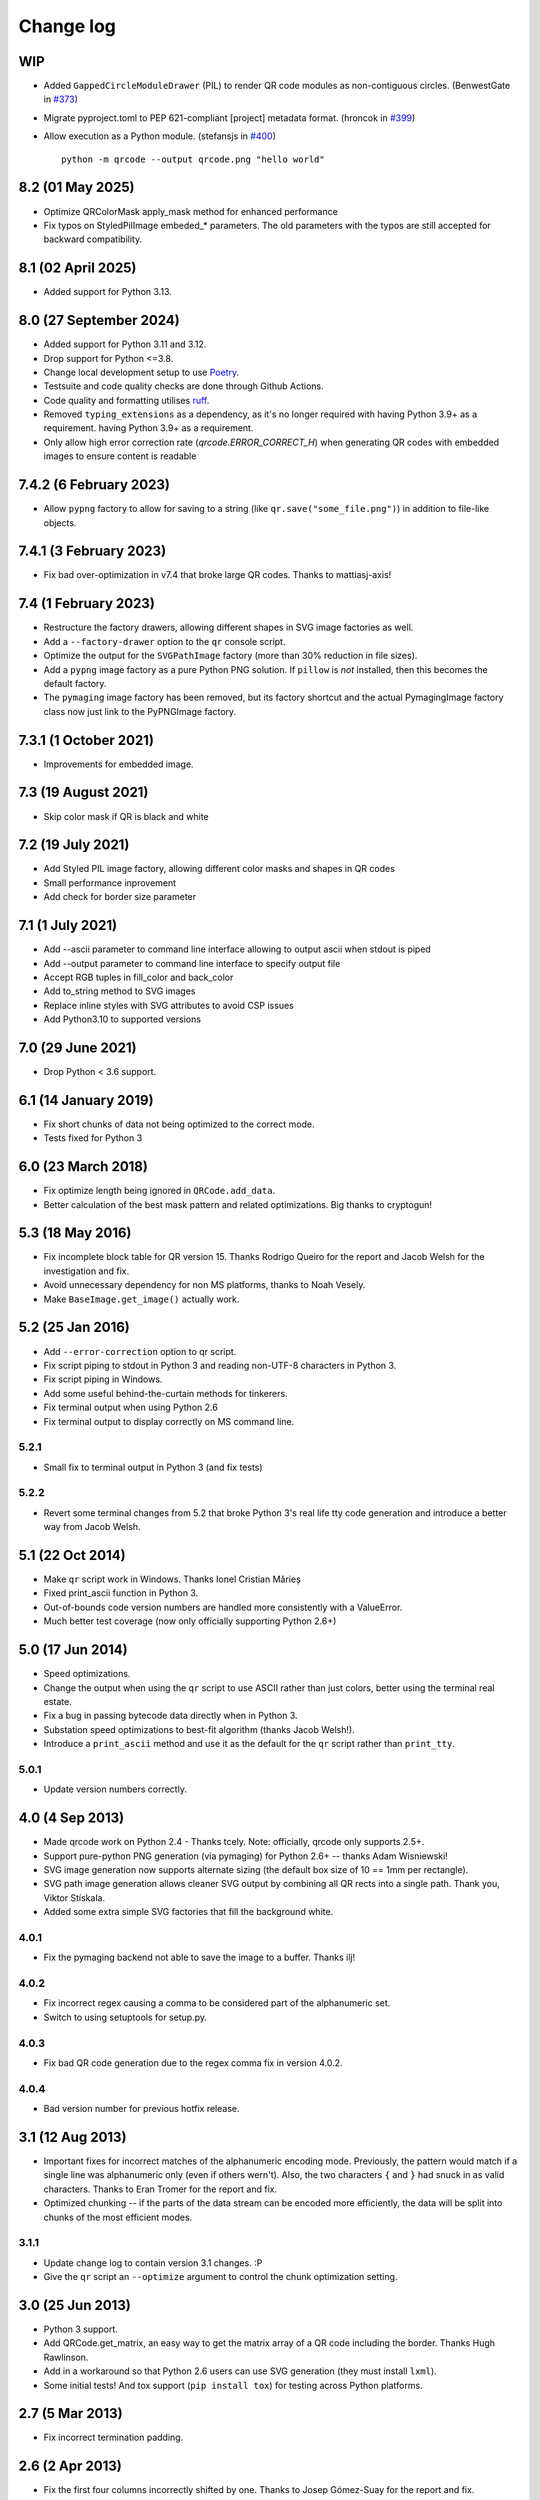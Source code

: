 ==========
Change log
==========

WIP
===

- Added ``GappedCircleModuleDrawer`` (PIL) to render QR code modules as non-contiguous circles. (BenwestGate in `#373`_)
- Migrate pyproject.toml to PEP 621-compliant [project] metadata format. (hroncok in `#399`_)
- Allow execution as a Python module. (stefansjs in `#400`_)

  ::

    python -m qrcode --output qrcode.png "hello world"

.. _#373: https://github.com/lincolnloop/python-qrcode/pull/373
.. _#399: https://github.com/lincolnloop/python-qrcode/pull/399
.. _#400: https://github.com/lincolnloop/python-qrcode/pull/400

8.2 (01 May 2025)
=================

- Optimize QRColorMask apply_mask method for enhanced performance
- Fix typos on StyledPilImage embeded_* parameters.
  The old parameters with the typos are still accepted
  for backward compatibility.


8.1 (02 April 2025)
====================

- Added support for Python 3.13.

8.0 (27 September 2024)
========================

- Added support for Python 3.11 and 3.12.

- Drop support for Python <=3.8.

- Change local development setup to use Poetry_.

- Testsuite and code quality checks are done through Github Actions.

- Code quality and formatting utilises ruff_.

- Removed ``typing_extensions`` as a dependency, as it's no longer required
  with having Python 3.9+ as a requirement.
  having Python 3.9+ as a requirement.

- Only allow high error correction rate (`qrcode.ERROR_CORRECT_H`)
  when generating
  QR codes with embedded images to ensure content is readable

.. _Poetry: https://python-poetry.org
.. _ruff: https://astral.sh/ruff


7.4.2 (6 February 2023)
=======================

- Allow ``pypng`` factory to allow for saving to a string (like
  ``qr.save("some_file.png")``) in addition to file-like objects.


7.4.1 (3 February 2023)
=======================

- Fix bad over-optimization in v7.4 that broke large QR codes. Thanks to
  mattiasj-axis!


7.4 (1 February 2023)
=====================

- Restructure the factory drawers, allowing different shapes in SVG image
  factories as well.

- Add a ``--factory-drawer`` option to the ``qr`` console script.

- Optimize the output for the ``SVGPathImage`` factory (more than 30% reduction
  in file sizes).

- Add a ``pypng`` image factory as a pure Python PNG solution. If ``pillow`` is
  *not* installed, then this becomes the default factory.

- The ``pymaging`` image factory has been removed, but its factory shortcut and
  the actual PymagingImage factory class now just link to the PyPNGImage
  factory.


7.3.1 (1 October 2021)
======================

- Improvements for embedded image.


7.3 (19 August 2021)
====================

- Skip color mask if QR is black and white


7.2 (19 July 2021)
==================

- Add Styled PIL image factory, allowing different color masks and shapes in QR codes

- Small performance inprovement

- Add check for border size parameter


7.1 (1 July 2021)
=================

- Add --ascii parameter to command line interface allowing to output ascii when stdout is piped

- Add --output parameter to command line interface to specify output file

- Accept RGB tuples in fill_color and back_color

- Add to_string method to SVG images

- Replace inline styles with SVG attributes to avoid CSP issues

- Add Python3.10 to supported versions


7.0 (29 June 2021)
==================

- Drop Python < 3.6 support.


6.1 (14 January 2019)
=====================

- Fix short chunks of data not being optimized to the correct mode.

- Tests fixed for Python 3


6.0 (23 March 2018)
===================

- Fix optimize length being ignored in ``QRCode.add_data``.

- Better calculation of the best mask pattern and related optimizations. Big
  thanks to cryptogun!


5.3 (18 May 2016)
=================

* Fix incomplete block table for QR version 15. Thanks Rodrigo Queiro for the
  report and Jacob Welsh for the investigation and fix.

* Avoid unnecessary dependency for non MS platforms, thanks to Noah Vesely.

* Make ``BaseImage.get_image()`` actually work.


5.2 (25 Jan 2016)
=================

* Add ``--error-correction`` option to qr script.

* Fix script piping to stdout in Python 3 and reading non-UTF-8 characters in
  Python 3.

* Fix script piping in Windows.

* Add some useful behind-the-curtain methods for tinkerers.

* Fix terminal output when using Python 2.6

* Fix terminal output to display correctly on MS command line.

5.2.1
-----

* Small fix to terminal output in Python 3 (and fix tests)

5.2.2
-----

* Revert some terminal changes from 5.2 that broke Python 3's real life tty
  code generation and introduce a better way from Jacob Welsh.


5.1 (22 Oct 2014)
=================

* Make ``qr`` script work in Windows. Thanks Ionel Cristian Mărieș

* Fixed print_ascii function in Python 3.

* Out-of-bounds code version numbers are handled more consistently with a
  ValueError.

* Much better test coverage (now only officially supporting Python 2.6+)


5.0 (17 Jun 2014)
=================

* Speed optimizations.

* Change the output when using the ``qr`` script to use ASCII rather than
  just colors, better using the terminal real estate.

* Fix a bug in passing bytecode data directly when in Python 3.

* Substation speed optimizations to best-fit algorithm (thanks Jacob Welsh!).

* Introduce a ``print_ascii`` method and use it as the default for the ``qr``
  script rather than ``print_tty``.

5.0.1
-----

* Update version numbers correctly.


4.0 (4 Sep 2013)
================

* Made qrcode work on Python 2.4 - Thanks tcely.
  Note: officially, qrcode only supports 2.5+.

* Support pure-python PNG generation (via pymaging) for Python 2.6+ -- thanks
  Adam Wisniewski!

* SVG image generation now supports alternate sizing (the default box size of
  10 == 1mm per rectangle).

* SVG path image generation allows cleaner SVG output by combining all QR rects
  into a single path. Thank you, Viktor Stískala.

* Added some extra simple SVG factories that fill the background white.

4.0.1
-----

* Fix the pymaging backend not able to save the image to a buffer. Thanks ilj!

4.0.2
-----

* Fix incorrect regex causing a comma to be considered part of the alphanumeric
  set.

* Switch to using setuptools for setup.py.

4.0.3
-----

* Fix bad QR code generation due to the regex comma fix in version 4.0.2.

4.0.4
-----

* Bad version number for previous hotfix release.


3.1 (12 Aug 2013)
=================

* Important fixes for incorrect matches of the alphanumeric encoding mode.
  Previously, the pattern would match if a single line was alphanumeric only
  (even if others wern't). Also, the two characters ``{`` and ``}`` had snuck
  in as valid characters. Thanks to Eran Tromer for the report and fix.

* Optimized chunking -- if the parts of the data stream can be encoded more
  efficiently, the data will be split into chunks of the most efficient modes.

3.1.1
-----

* Update change log to contain version 3.1 changes. :P

* Give the ``qr`` script an ``--optimize`` argument to control the chunk
  optimization setting.


3.0 (25 Jun 2013)
=================

* Python 3 support.

* Add QRCode.get_matrix, an easy way to get the matrix array of a QR code
  including the border. Thanks Hugh Rawlinson.

* Add in a workaround so that Python 2.6 users can use SVG generation (they
  must install ``lxml``).

* Some initial tests! And tox support (``pip install tox``) for testing across
  Python platforms.


2.7 (5 Mar 2013)
================

* Fix incorrect termination padding.


2.6 (2 Apr 2013)
================

* Fix the first four columns incorrectly shifted by one. Thanks to Josep
  Gómez-Suay for the report and fix.

* Fix strings within 4 bits of the QR version limit being incorrectly
  terminated. Thanks to zhjie231 for the report.


2.5 (12 Mar 2013)
=================

* The PilImage wrapper is more transparent - you can use any methods or
  attributes available to the underlying PIL Image instance.

* Fixed the first column of the QR Code coming up empty! Thanks to BecoKo.

2.5.1
-----

* Fix installation error on Windows.


2.4 (23 Apr 2012)
=================

* Use a pluggable backend system for generating images, thanks to Branko Čibej!
  Comes with PIL and SVG backends built in.

2.4.1
-----

* Fix a packaging issue

2.4.2
-----

* Added a ``show`` method to the PIL image wrapper so the ``run_example``
  function actually works.


2.3 (29 Jan 2012)
=================

* When adding data, auto-select the more efficient encoding methods for numbers
  and alphanumeric data (KANJI still not supported).

2.3.1
-----

* Encode unicode to utf-8 bytestrings when adding data to a QRCode.


2.2 (18 Jan 2012)
=================

* Fixed tty output to work on both white and black backgrounds.

* Added `border` parameter to allow customizing of the number of boxes used to
  create the border of the QR code


2.1 (17 Jan 2012)
=================

* Added a ``qr`` script which can be used to output a qr code to the tty using
  background colors, or to a file via a pipe.
